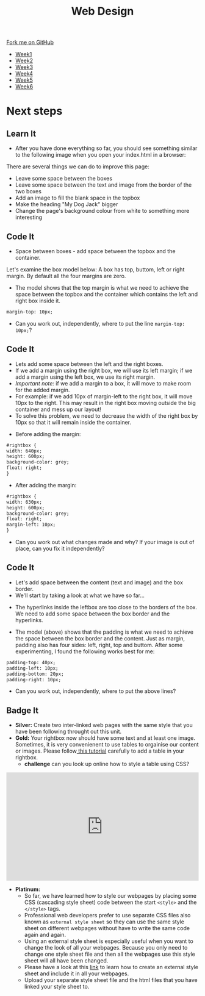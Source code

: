 #+STARTUP:indent
#+HTML_HEAD: <link rel="stylesheet" type="text/css" href="css/styles.css"/>
#+HTML_HEAD_EXTRA: <link href='http://fonts.googleapis.com/css?family=Ubuntu+Mono|Ubuntu' rel='stylesheet' type='text/css'>
#+HTML_HEAD_EXTRA: <script src="http://ajax.googleapis.com/ajax/libs/jquery/1.9.1/jquery.min.js" type="text/javascript"></script>
#+HTML_HEAD_EXTRA: <script src="js/navbar.js" type="text/javascript"></script>
#+OPTIONS: f:nil author:nil num:nil creator:nil timestamp:nil toc:nil html-style:nil

#+TITLE: Web Design
#+AUTHOR: Xiaohui Ellis

#+BEGIN_HTML
  <div class="github-fork-ribbon-wrapper left">
    <div class="github-fork-ribbon">
      <a href="https://github.com/stsb11/7-CS-webDesign">Fork me on GitHub</a>
    </div>
  </div>
<div id="stickyribbon">
    <ul>
      <li><a href="1_Lesson.html">Week1</a></li>
      <li><a href="2_Lesson.html">Week2</a></li>
      <li><a href="3_Lesson.html">Week3</a></li>
      <li><a href="4_Lesson.html">Week4</a></li>
      <li><a href="5_Lesson.html">Week5</a></li>
      <li><a href="6_Lesson.html">Week6</a></li>
    </ul>
  </div>
#+END_HTML
* COMMENT Use as a template
:PROPERTIES:
:HTML_CONTAINER_CLASS: activity
:END:
** Learn It
:PROPERTIES:
:HTML_CONTAINER_CLASS: learn
:END:

** Research It
:PROPERTIES:
:HTML_CONTAINER_CLASS: research
:END:

** Design It
:PROPERTIES:
:HTML_CONTAINER_CLASS: design
:END:

** Build It
:PROPERTIES:
:HTML_CONTAINER_CLASS: build
:END:

** Test It
:PROPERTIES:
:HTML_CONTAINER_CLASS: test
:END:

** Run It
:PROPERTIES:
:HTML_CONTAINER_CLASS: run
:END:

** Document It
:PROPERTIES:
:HTML_CONTAINER_CLASS: document
:END:

** Code It
:PROPERTIES:
:HTML_CONTAINER_CLASS: code
:END:

** Program It
:PROPERTIES:
:HTML_CONTAINER_CLASS: program
:END:

** Try It
:PROPERTIES:
:HTML_CONTAINER_CLASS: try
:END:

** Badge It
:PROPERTIES:
:HTML_CONTAINER_CLASS: badge
:END:

** Save It
:PROPERTIES:
:HTML_CONTAINER_CLASS: save
:END:

* Next steps
:PROPERTIES:
:HTML_CONTAINER_CLASS: activity
:END:
** Learn It
:PROPERTIES:
:HTML_CONTAINER_CLASS: learn
:END:
- After you have done everything so far, you should see something similar to the following image when you open your index.html in a browser:
[[./img/page-8.png]]
There are several things we can do to improve this page:
- Leave some space between the boxes
- Leave some space between the text and image from the border of the two boxes
- Add an image to fill the blank space in the topbox
- Make the heading "My Dog Jack" bigger
- Change the page's background colour from white to something more interesting
[[./img/page-finish.png]]
** Code It
:PROPERTIES:
:HTML_CONTAINER_CLASS: code
:END:
- Space between boxes - add space between the topbox and the container.
Let's examine the box model below: A box has top, buttom, left or right margin. By default all the four margins are zero.
- The model shows that the top margin is what we need to achieve the space between the topbox and the container which contains the left and right box inside it.
 
#+begin_src html
margin-top: 10px;
#+end_src

- Can you work out, independently, where to put the line =margin-top: 10px;=?

** Code It
:PROPERTIES:
:HTML_CONTAINER_CLASS: code
:END:
- Lets add some space between the left and the right boxes.
- If we add a margin using the right box, we will use its left margin; if we add a margin using the left box, we use its right margin.
- /Important note:/ if we add a margin to a box, it will move to make room for the added margin. 
- For example: if we add 10px of margin-left to the right box, it will move 10px to the right. This may result in the right box moving outside the big container and mess up our layout! 
- To solve this problem, we need to decrease the width of the right box by 10px so that it will remain inside the container.


- Before adding the margin:
#+begin_src html
#rightbox {
width: 640px;
height: 600px;
background-color: grey;
float: right;
} 
#+end_src


- After adding the margin:

#+begin_src html
#rightbox {
width: 630px;
height: 600px;
background-color: grey;
float: right;
margin-left: 10px;
}
#+end_src

- Can you work out what changes made and why? If your image is out of place, can you fix it independently?
** Code It
:PROPERTIES:
:HTML_CONTAINER_CLASS: code
:END:
- Let's add space between the content (text and image) and the box border.
- We'll start by taking a look at what we have so far...
[[./img/page-9.png]]
- The hyperlinks inside the leftbox are too close to the borders of the box. We need to add some space between the box border and the hyperlinks.
[[./img/box-model.gif]]
- The model (above) shows that the padding is what we need to achieve the space between the box border and the content. Just as margin, padding also has four sides: left, right, top and buttom. After some experimenting, I found the following works best for me: 

#+begin_src html
padding-top: 40px; 
padding-left: 10px;
padding-bottom: 20px;
padding-right: 10px;
#+end_src

- Can you work out, independently, where to put the above lines?
** Badge It
:PROPERTIES:
:HTML_CONTAINER_CLASS: code
:END:

- *Silver:* Create two inter-linked web pages with the same style that you have been following throught out this unit.
- *Gold:* Your rightbox now should have some text and at least one image. Sometimes, it is very convenienent to use tables to orgainise our content or images. Please follow[[http://htmldog.com/guides/html/advanced/tables/][ this tutorial]] carefully to add a table in your rightbox.
  - *challenge* can you look up online how to style a table using CSS?

#+BEGIN_HTML
<div style="position:relative;height:0;padding-bottom:56.25%"><iframe src="https://www.youtube.com/embed/WILQJG_lE94?ecver=2" width="640" height="360" frameborder="0" style="position:absolute;width:100%;height:100%;left:0" allowfullscreen></iframe></div>
#+END_HTML
- *Platinum:* 
  - So far, we have learned how to style our webpages by placing some CSS (cascading style sheet) code between the start =<style>= and the =</style>= tags. 
  - Professional web developers prefer to use separate CSS files also known as =external style sheet= so they can use the same style sheet on different webpages without have to write the same code again and again. 
  - Using an external style sheet is especially useful when you want to change the look of all your webpages. Because you only need to change one style sheet file and then all the webpages use this style sheet will all have been changed.
  - Please have a look at this [[http://htmldog.com/guides/css/beginner/applyingcss/][link]] to learn how to create an external style sheet and include it in all your webpages.
  - Upload your separate style sheet file and the html files that you have linked your style sheet to.
